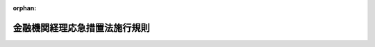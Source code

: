 .. _321M30000040092_19480416_323M40000040040:

:orphan:

==============================
金融機関経理応急措置法施行規則
==============================

.. raw:: html
    
    
    <main id="contentsLaw" class="active">
    <div id="innerDocument" class="active">
    
    
    
    
    <div style="margin-bottom: 12px;">
    <div id="lawTitleNo" style="font-size: 1.067rem; font-weight: bold;" class="_shokanBoxParent">昭和二十一年大蔵省令第九十二号<div class="_shokanBox"></div>
    <div class="_inyoBox" id="_inyo_"></div>
    </div>
    <div id="lawTitle" style="margin-left: 3rem; font-size: 1.5rem; font-weight: bold; line-height: 1.25em;" class="_shokanBoxParent">
    <span data-xpath="">金融機関経理応急措置法施行規則</span><div class="_shokanBox" id="_shokan_"><div class="_shokanBtnIcons"></div></div>
    <div class="_inyoBox" id="_inyo_"></div>
    </div>
    </div><section id="EnactStatement" class="active EnactStatement"><div class="_div_EnactStatement _shokanBoxParent" style="text-indent: 1em;">
    <span data-xpath="">金融機関経理応急措置法施行規則を次のやうに定める。</span><div class="_shokanBox" id="_shokan_"><div class="_shokanBtnIcons"></div></div>
    <div class="_inyoBox" id="_inyo_"></div>
    </div></section><section id="MainProvision" class="active MainProvision"><section id="" class="active Article"><div style="margin-left: 1em; text-indent: -1em;" id="" class="_div_ArticleTitle _shokanBoxParent">
    <span style="font-weight: bold;">第一条</span>　<span data-xpath="">金融機関経理応急措置法（以下法といふ。）第二条第一項第一号ニ、同条同項第二号ハ及び第四条に規定する手形、小切手その他これに準ずる資産又は負債は、左に掲げるものとする。</span><div class="_shokanBox" id="_shokan_"><div class="_shokanBtnIcons"></div></div>
    <div class="_inyoBox" id="_inyo_"></div>
    </div>
    <div id="" style="margin-left: 2em; text-indent: -1em;" class="_div_ItemSentence _shokanBoxParent">
    <span style="font-weight: bold;">一</span>　<span data-xpath="">日本銀行、金融機関又は保険事業を営む組合（以下金融機関等といふ。）が振出した約束手形又は自己宛為替手形</span><div class="_shokanBox" id="_shokan_"><div class="_shokanBtnIcons"></div></div>
    <div class="_inyoBox" id="_inyo_"></div>
    </div>
    <div id="" style="margin-left: 2em; text-indent: -1em;" class="_div_ItemSentence _shokanBoxParent">
    <span style="font-weight: bold;">二</span>　<span data-xpath="">金融機関等が引受をなした手形</span><div class="_shokanBox" id="_shokan_"><div class="_shokanBtnIcons"></div></div>
    <div class="_inyoBox" id="_inyo_"></div>
    </div>
    <div id="" style="margin-left: 2em; text-indent: -1em;" class="_div_ItemSentence _shokanBoxParent">
    <span style="font-weight: bold;">三</span>　<span data-xpath="">金融機関等が保証をなした手形</span><div class="_shokanBox" id="_shokan_"><div class="_shokanBtnIcons"></div></div>
    <div class="_inyoBox" id="_inyo_"></div>
    </div>
    <div id="" style="margin-left: 2em; text-indent: -1em;" class="_div_ItemSentence _shokanBoxParent">
    <span style="font-weight: bold;">三の二</span>　<span data-xpath="">金融機関等が裏書（免責裏書を除く。）をなした手形</span><div class="_shokanBox" id="_shokan_"><div class="_shokanBtnIcons"></div></div>
    <div class="_inyoBox" id="_inyo_"></div>
    </div>
    <div id="" style="margin-left: 2em; text-indent: -1em;" class="_div_ItemSentence _shokanBoxParent">
    <span style="font-weight: bold;">四</span>　<span data-xpath="">小切手</span><div class="_shokanBox" id="_shokan_"><div class="_shokanBtnIcons"></div></div>
    <div class="_inyoBox" id="_inyo_"></div>
    </div>
    <div id="" style="margin-left: 2em; text-indent: -1em;" class="_div_ItemSentence _shokanBoxParent">
    <span style="font-weight: bold;">五</span>　<span data-xpath="">手形及び小切手以外の支払指図に基く金銭債権で金融機関等が債務者であるもの</span><div class="_shokanBox" id="_shokan_"><div class="_shokanBtnIcons"></div></div>
    <div class="_inyoBox" id="_inyo_"></div>
    </div></section><section id="" class="active Article"><div style="margin-left: 1em; text-indent: -1em;" id="" class="_div_ArticleTitle _shokanBoxParent">
    <span style="font-weight: bold;">第二条</span>　<span data-xpath="">法第二条第一項第二号イに規定する預金等は、自由預金等（金融緊急措置令施行規則に規定する封鎖預金等以外の預金等をいふ。）及び同令に規定する第一封鎖預金等とする。</span><div class="_shokanBox" id="_shokan_"><div class="_shokanBtnIcons"></div></div>
    <div class="_inyoBox" id="_inyo_"></div>
    </div>
    <div style="margin-left: 1em; text-indent: -1em;" class="_div_ParagraphSentence _shokanBoxParent">
    <span style="font-weight: bold;">②</span>　<span data-xpath="">金融機関経理応急措置法施行令（以下令といふ。）第三条第一項第二号イに規定する預金等は、金融緊急措置令施行規則に規定する第二封鎖預金等並びに企業整備資金措置法及び臨時資金調整法に規定する特殊預金とする。</span><div class="_shokanBox" id="_shokan_"><div class="_shokanBtnIcons"></div></div>
    <div class="_inyoBox" id="_inyo_"></div>
    </div></section><section id="" class="active Article"><div style="margin-left: 1em; text-indent: -1em;" id="" class="_div_ArticleTitle _shokanBoxParent">
    <span style="font-weight: bold;">第三条</span>　<span data-xpath="">削除</span><div class="_shokanBox" id="_shokan_"><div class="_shokanBtnIcons"></div></div>
    <div class="_inyoBox" id="_inyo_"></div>
    </div></section><section id="" class="active Article"><div style="margin-left: 1em; text-indent: -1em;" id="" class="_div_ArticleTitle _shokanBoxParent">
    <span style="font-weight: bold;">第四条</span>　<span data-xpath="">金融機関で昭和二十年大蔵省・外務省・内務省・司法省令第一号別表に掲げるもの、印度支那銀行及び日仏銀行の指定時における負債のうち、法第二条第一項第二号ハ（以下ハ号といふ。）に掲げる負債（出資及び株式を除く。）及び大蔵大臣の指定する負債（以下ハ号等の負債といふ。）は、同条同項同号イ乃至ニの負債の合計金額が、指定時において新勘定に属する資産の合計金額を超過するときは、同条同項同号ハ及び同条第二項の規定にかかはらず、ハ号等の負債の金額からその超過額に相当する金額を控除した金額に限り新勘定に属する。</span><div class="_shokanBox" id="_shokan_"><div class="_shokanBtnIcons"></div></div>
    <div class="_inyoBox" id="_inyo_"></div>
    </div>
    <div style="margin-left: 1em; text-indent: -1em;" class="_div_ParagraphSentence _shokanBoxParent">
    <span style="font-weight: bold;">②</span>　<span data-xpath="">前項の金融機関は、同項の規定により新勘定に属するハ号等の負債の金額を、遅滞なく当該負債に関する権利者に通知しなければならない。</span><div class="_shokanBox" id="_shokan_"><div class="_shokanBtnIcons"></div></div>
    <div class="_inyoBox" id="_inyo_"></div>
    </div></section><section id="" class="active Article"><div style="margin-left: 1em; text-indent: -1em;" id="" class="_div_ArticleTitle _shokanBoxParent">
    <span style="font-weight: bold;">第五条</span>　<span data-xpath="">法第八条第一項に規定する日は、左の各号の区分に従ひ、その定める日とする。</span><span data-xpath="">但し、已むを得ない事由により、左の各号の期間内に公証人の認証を受けることができない場合において、金融機関から申請があつたときは、大蔵大臣はその期間を延長することができる。</span><div class="_shokanBox" id="_shokan_"><div class="_shokanBtnIcons"></div></div>
    <div class="_inyoBox" id="_inyo_"></div>
    </div>
    <div id="" style="margin-left: 2em; text-indent: -1em;" class="_div_ItemSentence _shokanBoxParent">
    <span style="font-weight: bold;">一</span>　<span data-xpath="">第二号に掲げる金融機関以外の金融機関については昭和二十一年九月十日</span><div class="_shokanBox" id="_shokan_"><div class="_shokanBtnIcons"></div></div>
    <div class="_inyoBox" id="_inyo_"></div>
    </div>
    <div id="" style="margin-left: 2em; text-indent: -1em;" class="_div_ItemSentence _shokanBoxParent">
    <span style="font-weight: bold;">二</span>　<span data-xpath="">地方農業会又は法第二十七条第二号に掲げる金融機関については昭和二十一年九月三十日</span><div class="_shokanBox" id="_shokan_"><div class="_shokanBtnIcons"></div></div>
    <div class="_inyoBox" id="_inyo_"></div>
    </div></section><section id="" class="active Article"><div style="margin-left: 1em; text-indent: -1em;" id="" class="_div_ArticleTitle _shokanBoxParent">
    <span style="font-weight: bold;">第六条</span>　<span data-xpath="">法第八条第一項に規定する目録には、左の各号に規定する事項を記載するものとする。</span><div class="_shokanBox" id="_shokan_"><div class="_shokanBtnIcons"></div></div>
    <div class="_inyoBox" id="_inyo_"></div>
    </div>
    <div id="" style="margin-left: 2em; text-indent: -1em;" class="_div_ItemSentence _shokanBoxParent">
    <span style="font-weight: bold;">一</span>　<span data-xpath="">現金については、その金額</span><div class="_shokanBox" id="_shokan_"><div class="_shokanBtnIcons"></div></div>
    <div class="_inyoBox" id="_inyo_"></div>
    </div>
    <div id="" style="margin-left: 2em; text-indent: -1em;" class="_div_ItemSentence _shokanBoxParent">
    <span style="font-weight: bold;">二</span>　<span data-xpath="">国債又は地方債については、その名称、種類、記番号、額面金額及び枚数</span><div class="_shokanBox" id="_shokan_"><div class="_shokanBtnIcons"></div></div>
    <div class="_inyoBox" id="_inyo_"></div>
    </div>
    <div id="" style="margin-left: 2em; text-indent: -1em;" class="_div_ItemSentence _shokanBoxParent">
    <span style="font-weight: bold;">三</span>　<span data-xpath="">国又は地方公共団体に対する金銭債権で国債及び地方債以外のものについては、</span><div class="_shokanBox" id="_shokan_"><div class="_shokanBtnIcons"></div></div>
    <div class="_inyoBox" id="_inyo_"></div>
    </div>
    <div style="margin-left: 3em; text-indent: -1em;" class="_div_Subitem1Sentence _shokanBoxParent">
    <span style="font-weight: bold;">イ</span>　<span data-xpath="">郵便為替証書については、額面金額、種類及び枚数</span><div class="_shokanBox" id="_shokan_"><div class="_shokanBtnIcons"></div></div>
    <div class="_inyoBox"></div>
    </div>
    <div style="margin-left: 3em; text-indent: -1em;" class="_div_Subitem1Sentence _shokanBoxParent">
    <span style="font-weight: bold;">ロ</span>　<span data-xpath="">その他の金銭債権については、一口毎にその種類及び金額</span><div class="_shokanBox" id="_shokan_"><div class="_shokanBtnIcons"></div></div>
    <div class="_inyoBox"></div>
    </div>
    <div id="" style="margin-left: 2em; text-indent: -1em;" class="_div_ItemSentence _shokanBoxParent">
    <span style="font-weight: bold;">四</span>　<span data-xpath="">日本銀行、金融機関又は保険事業を営む組合に対する資産については、</span><div class="_shokanBox" id="_shokan_"><div class="_shokanBtnIcons"></div></div>
    <div class="_inyoBox" id="_inyo_"></div>
    </div>
    <div style="margin-left: 3em; text-indent: -1em;" class="_div_Subitem1Sentence _shokanBoxParent">
    <span style="font-weight: bold;">イ</span>　<span data-xpath="">預金等については、その口数、預入先、金融機関名及び金額</span><div class="_shokanBox" id="_shokan_"><div class="_shokanBtnIcons"></div></div>
    <div class="_inyoBox"></div>
    </div>
    <div style="margin-left: 3em; text-indent: -1em;" class="_div_Subitem1Sentence _shokanBoxParent">
    <span style="font-weight: bold;">ロ</span>　<span data-xpath="">貸付その他これに準ずる債権については、その口数、貸付先、金融機関名及び金額</span><div class="_shokanBox" id="_shokan_"><div class="_shokanBtnIcons"></div></div>
    <div class="_inyoBox"></div>
    </div>
    <div style="margin-left: 3em; text-indent: -1em;" class="_div_Subitem1Sentence _shokanBoxParent">
    <span style="font-weight: bold;">ハ</span>　<span data-xpath="">金融債券については、その名称、種類、記番号、額面金額及び枚数</span><div class="_shokanBox" id="_shokan_"><div class="_shokanBtnIcons"></div></div>
    <div class="_inyoBox"></div>
    </div>
    <div style="margin-left: 3em; text-indent: -1em;" class="_div_Subitem1Sentence _shokanBoxParent">
    <span style="font-weight: bold;">ニ</span>　<span data-xpath="">手形、小切手その他これに準ずる支払指図に基くものについては、その種類、記番号、額面金額及び枚数</span><div class="_shokanBox" id="_shokan_"><div class="_shokanBtnIcons"></div></div>
    <div class="_inyoBox"></div>
    </div>
    <div id="" style="margin-left: 2em; text-indent: -1em;" class="_div_ItemSentence _shokanBoxParent">
    <span style="font-weight: bold;">五</span>　<span data-xpath="">法第二条第一項第一号ホ及び令第三条第三項の規定により新勘定に属する資産については、その各各につき前各号に準ずる明細事項</span><div class="_shokanBox" id="_shokan_"><div class="_shokanBtnIcons"></div></div>
    <div class="_inyoBox" id="_inyo_"></div>
    </div></section><section id="" class="active Article"><div style="margin-left: 1em; text-indent: -1em;" id="" class="_div_ArticleTitle _shokanBoxParent">
    <span style="font-weight: bold;">第七条</span>　<span data-xpath="">金融機関の指定時後生ずる役員及び職員その他の使用人に対する給与の債務は、左の各号の区分に従ひ、その定めるところにより新勘定又は旧勘定に属する。</span><div class="_shokanBox" id="_shokan_"><div class="_shokanBtnIcons"></div></div>
    <div class="_inyoBox" id="_inyo_"></div>
    </div>
    <div id="" style="margin-left: 2em; text-indent: -1em;" class="_div_ItemSentence _shokanBoxParent">
    <span style="font-weight: bold;">一</span>　<span data-xpath="">給料、賃金、手当、賞与その他の定期的給与の債務は、新勘定に属する。</span><div class="_shokanBox" id="_shokan_"><div class="_shokanBtnIcons"></div></div>
    <div class="_inyoBox" id="_inyo_"></div>
    </div>
    <div id="" style="margin-left: 2em; text-indent: -1em;" class="_div_ItemSentence _shokanBoxParent">
    <span style="font-weight: bold;">二</span>　<span data-xpath="">慰労金、退職金その他の臨時的給与の債務で、</span><div class="_shokanBox" id="_shokan_"><div class="_shokanBtnIcons"></div></div>
    <div class="_inyoBox" id="_inyo_"></div>
    </div>
    <div style="margin-left: 3em; text-indent: -1em;" class="_div_Subitem1Sentence _shokanBoxParent">
    <span style="font-weight: bold;">イ</span>　<span data-xpath="">昭和二十一年十一月十日までに生ずるものは、旧勘定に属する。</span><div class="_shokanBox" id="_shokan_"><div class="_shokanBtnIcons"></div></div>
    <div class="_inyoBox"></div>
    </div>
    <div style="margin-left: 3em; text-indent: -1em;" class="_div_Subitem1Sentence _shokanBoxParent">
    <span style="font-weight: bold;">ロ</span>　<span data-xpath="">昭和二十一年十一月十一日以後に生ずるものは、大蔵大臣の指定する金額は旧勘定に属し、残余の金額は新勘定に属する。</span><div class="_shokanBox" id="_shokan_"><div class="_shokanBtnIcons"></div></div>
    <div class="_inyoBox"></div>
    </div></section><section id="" class="active Article"><div style="margin-left: 1em; text-indent: -1em;" id="" class="_div_ArticleTitle _shokanBoxParent">
    <span style="font-weight: bold;">第八条</span>　<span data-xpath="">法第十条の規定により金融機関の旧勘定に属する現金（小切手を含む。）は、法第十四条第一項の規定による新勘定の旧勘定に対する貸の残額のある場合及び大蔵大臣の承認を受けた場合において、これを旧勘定から新勘定に移し、その金額に相当する金額は、これを新勘定の旧勘定に対する借として整理する。</span><div class="_shokanBox" id="_shokan_"><div class="_shokanBtnIcons"></div></div>
    <div class="_inyoBox" id="_inyo_"></div>
    </div></section><section id="" class="active Article"><div style="margin-left: 1em; text-indent: -1em;" id="" class="_div_ArticleTitle _shokanBoxParent">
    <span style="font-weight: bold;">第九条</span>　<span data-xpath="">金融機関が新勘定の業務を営むため、旧勘定に属する資産を使用し又は消費したときは、左の各号の区分に従ひ、その定める金額を新勘定の旧勘定に対する借として整理する。</span><div class="_shokanBox" id="_shokan_"><div class="_shokanBtnIcons"></div></div>
    <div class="_inyoBox" id="_inyo_"></div>
    </div>
    <div id="" style="margin-left: 2em; text-indent: -1em;" class="_div_ItemSentence _shokanBoxParent">
    <span style="font-weight: bold;">一</span>　<span data-xpath="">旧勘定に属する資産を使用したときは、その資産を大蔵大臣の定める基準により評価した金額に対し、大蔵大臣の定める率を乗じて得た金額</span><div class="_shokanBox" id="_shokan_"><div class="_shokanBtnIcons"></div></div>
    <div class="_inyoBox" id="_inyo_"></div>
    </div>
    <div id="" style="margin-left: 2em; text-indent: -1em;" class="_div_ItemSentence _shokanBoxParent">
    <span style="font-weight: bold;">二</span>　<span data-xpath="">旧勘定に属する資産を消費したときは、その資産を大蔵大臣の定める基準により評価した金額に相当する金額</span><div class="_shokanBox" id="_shokan_"><div class="_shokanBtnIcons"></div></div>
    <div class="_inyoBox" id="_inyo_"></div>
    </div></section><section id="" class="active Article"><div style="margin-left: 1em; text-indent: -1em;" id="" class="_div_ArticleTitle _shokanBoxParent">
    <span style="font-weight: bold;">第十条</span>　<span data-xpath="">第七条第一号の規定により新勘定に属する定期的給与の債務の金額のうち大蔵大臣の指定する金額は、これを新勘定の旧勘定に対する貸として整理する。</span><div class="_shokanBox" id="_shokan_"><div class="_shokanBtnIcons"></div></div>
    <div class="_inyoBox" id="_inyo_"></div>
    </div></section><section id="" class="active Article"><div style="margin-left: 1em; text-indent: -1em;" id="" class="_div_ArticleTitle _shokanBoxParent">
    <span style="font-weight: bold;">第十一条</span>　<span data-xpath="">法第十四条第二項に規定する利息に相当する金額は、新勘定の旧勘定に対する貸又は借の金額について、日歩一銭一厘の割合（大蔵大臣が割合を指定したときはその割合）により計算した金額とする。</span><div class="_shokanBox" id="_shokan_"><div class="_shokanBtnIcons"></div></div>
    <div class="_inyoBox" id="_inyo_"></div>
    </div></section><section id="" class="active Article"><div style="margin-left: 1em; text-indent: -1em;" id="" class="_div_ArticleTitle _shokanBoxParent">
    <span style="font-weight: bold;">第十二条</span>　<span data-xpath="">法第十六条但書に規定する場合は、左に掲げる場合とする。</span><div class="_shokanBox" id="_shokan_"><div class="_shokanBtnIcons"></div></div>
    <div class="_inyoBox" id="_inyo_"></div>
    </div>
    <div id="" style="margin-left: 2em; text-indent: -1em;" class="_div_ItemSentence _shokanBoxParent">
    <span style="font-weight: bold;">一</span>　<span data-xpath="">金融緊急措置令施行規則第七条ノ二の規定により、第二封鎖預金等の支払をなす場合</span><div class="_shokanBox" id="_shokan_"><div class="_shokanBtnIcons"></div></div>
    <div class="_inyoBox" id="_inyo_"></div>
    </div>
    <div id="" style="margin-left: 2em; text-indent: -1em;" class="_div_ItemSentence _shokanBoxParent">
    <span style="font-weight: bold;">一の二</span>　<span data-xpath="">国又は地方公共団体の公租公課の支払をなす場合</span><div class="_shokanBox" id="_shokan_"><div class="_shokanBtnIcons"></div></div>
    <div class="_inyoBox" id="_inyo_"></div>
    </div>
    <div id="" style="margin-left: 2em; text-indent: -1em;" class="_div_ItemSentence _shokanBoxParent">
    <span style="font-weight: bold;">二</span>　<span data-xpath="">役員及び職員その他の使用人に対する慰労金、退職金その他の臨時的給与の債務で第七条第二号の規定により旧勘定に属するものを大蔵大臣の定める基準により支払をなす場合</span><div class="_shokanBox" id="_shokan_"><div class="_shokanBtnIcons"></div></div>
    <div class="_inyoBox" id="_inyo_"></div>
    </div>
    <div id="" style="margin-left: 2em; text-indent: -1em;" class="_div_ItemSentence _shokanBoxParent">
    <span style="font-weight: bold;">三</span>　<span data-xpath="">旧勘定に属する資産の管理又は保全のため必要な費用の支払をなす場合</span><div class="_shokanBox" id="_shokan_"><div class="_shokanBtnIcons"></div></div>
    <div class="_inyoBox" id="_inyo_"></div>
    </div>
    <div id="" style="margin-left: 2em; text-indent: -1em;" class="_div_ItemSentence _shokanBoxParent">
    <span style="font-weight: bold;">四</span>　<span data-xpath="">削除</span><div class="_shokanBox" id="_shokan_"><div class="_shokanBtnIcons"></div></div>
    <div class="_inyoBox" id="_inyo_"></div>
    </div>
    <div id="" style="margin-left: 2em; text-indent: -1em;" class="_div_ItemSentence _shokanBoxParent">
    <span style="font-weight: bold;">五</span>　<span data-xpath="">削除</span><div class="_shokanBox" id="_shokan_"><div class="_shokanBtnIcons"></div></div>
    <div class="_inyoBox" id="_inyo_"></div>
    </div>
    <div id="" style="margin-left: 2em; text-indent: -1em;" class="_div_ItemSentence _shokanBoxParent">
    <span style="font-weight: bold;">六</span>　<span data-xpath="">その他大蔵大臣の指定する場合</span><div class="_shokanBox" id="_shokan_"><div class="_shokanBtnIcons"></div></div>
    <div class="_inyoBox" id="_inyo_"></div>
    </div></section><section id="" class="active Article"><div style="margin-left: 1em; text-indent: -1em;" id="" class="_div_ArticleTitle _shokanBoxParent">
    <span style="font-weight: bold;">第十二条の二</span>　<span data-xpath="">法第二十六条第一項の規定により、生命保険中央会（生命保険における戦争危険の再保険の業務に関する勘定及び戦争死亡傷害保険の業務に関する勘定に限る。）及び損害保険中央会の指定時に始まる事業年度は、昭和二十二年一月三十一日で終了するものとする。</span><div class="_shokanBox" id="_shokan_"><div class="_shokanBtnIcons"></div></div>
    <div class="_inyoBox" id="_inyo_"></div>
    </div>
    <div style="margin-left: 1em; text-indent: -1em;" class="_div_ParagraphSentence _shokanBoxParent">
    <span style="font-weight: bold;">②</span>　<span data-xpath="">前項に規定するものの外、法第二十六条第一項の規定により、金融機関の指定時に始まる事業年度は、大蔵大臣の認可を受けた場合に限り昭和二十二年十月一日の属する他の法令又は定款の定める事業年度の末日で終了するものとする。</span><div class="_shokanBox" id="_shokan_"><div class="_shokanBtnIcons"></div></div>
    <div class="_inyoBox" id="_inyo_"></div>
    </div>
    <div style="margin-left: 1em; text-indent: -1em;" class="_div_ParagraphSentence _shokanBoxParent">
    <span style="font-weight: bold;">③</span>　<span data-xpath="">前項の規定により、大蔵大臣の認可を受けようとする金融機関は、大蔵大臣の定めるところにより、左の事項を記載した申請書を提出しなければならない。</span><div class="_shokanBox" id="_shokan_"><div class="_shokanBtnIcons"></div></div>
    <div class="_inyoBox" id="_inyo_"></div>
    </div>
    <div id="" style="margin-left: 2em; text-indent: -1em;" class="_div_ItemSentence _shokanBoxParent">
    <span style="font-weight: bold;">一</span>　<span data-xpath="">事業年度の延長を必要とする理由</span><div class="_shokanBox" id="_shokan_"><div class="_shokanBtnIcons"></div></div>
    <div class="_inyoBox" id="_inyo_"></div>
    </div>
    <div id="" style="margin-left: 2em; text-indent: -1em;" class="_div_ItemSentence _shokanBoxParent">
    <span style="font-weight: bold;">二</span>　<span data-xpath="">定款に定める事業年度</span><div class="_shokanBox" id="_shokan_"><div class="_shokanBtnIcons"></div></div>
    <div class="_inyoBox" id="_inyo_"></div>
    </div>
    <div id="" style="margin-left: 2em; text-indent: -1em;" class="_div_ItemSentence _shokanBoxParent">
    <span style="font-weight: bold;">三</span>　<span data-xpath="">その他参考となるべき事項</span><div class="_shokanBox" id="_shokan_"><div class="_shokanBtnIcons"></div></div>
    <div class="_inyoBox" id="_inyo_"></div>
    </div></section><section id="" class="active Article"><div style="margin-left: 1em; text-indent: -1em;" id="" class="_div_ArticleTitle _shokanBoxParent">
    <span style="font-weight: bold;">第十二条の三</span>　<span data-xpath="">法第二十四条第一項に規定する保険料払込猶予期間の終期日は、当該保険契約の保険者である生命保険会社等の新勘定及び旧勘定の区分の消滅の日から六箇月を経過した日とする。</span><div class="_shokanBox" id="_shokan_"><div class="_shokanBtnIcons"></div></div>
    <div class="_inyoBox" id="_inyo_"></div>
    </div></section><section id="" class="active Article"><div style="margin-left: 1em; text-indent: -1em;" id="" class="_div_ArticleTitle _shokanBoxParent">
    <span style="font-weight: bold;">第十二条の四</span>　<span data-xpath="">損害保険会社が、法第二十五条第一項の規定により、旧契約に基いて損害を負担する額は、損害の額に左の各号の割合を順次に乗じて得た額とする。</span><div class="_shokanBox" id="_shokan_"><div class="_shokanBtnIcons"></div></div>
    <div class="_inyoBox" id="_inyo_"></div>
    </div>
    <div id="" style="margin-left: 2em; text-indent: -1em;" class="_div_ItemSentence _shokanBoxParent">
    <span style="font-weight: bold;">一</span>　<span data-xpath="">旧契約の保険金額から新契約の保険金額を差し引いた残額の保険価額に対する割合</span><div class="_shokanBox" id="_shokan_"><div class="_shokanBtnIcons"></div></div>
    <div class="_inyoBox" id="_inyo_"></div>
    </div>
    <div id="" style="margin-left: 2em; text-indent: -1em;" class="_div_ItemSentence _shokanBoxParent">
    <span style="font-weight: bold;">二</span>　<span data-xpath="">金融機関再建整備法第二十五条第四項の規定により、当該損害保険会社の整理債務の債権の一部が消滅した場合においては、整理債務の残存する割合</span><div class="_shokanBox" id="_shokan_"><div class="_shokanBtnIcons"></div></div>
    <div class="_inyoBox" id="_inyo_"></div>
    </div></section><section id="" class="active Article"><div style="margin-left: 1em; text-indent: -1em;" id="" class="_div_ArticleTitle _shokanBoxParent">
    <span style="font-weight: bold;">第十二条の五</span>　<span data-xpath="">法第二十五条第二項の規定により返還する保険料の額は、旧契約の保険料の額に左の各号の割合を順次に乗じて得た額とする。</span><div class="_shokanBox" id="_shokan_"><div class="_shokanBtnIcons"></div></div>
    <div class="_inyoBox" id="_inyo_"></div>
    </div>
    <div id="" style="margin-left: 2em; text-indent: -1em;" class="_div_ItemSentence _shokanBoxParent">
    <span style="font-weight: bold;">一</span>　<span data-xpath="">新契約の保険期間の始期から旧契約の保険期間の終期までの期間の日数の旧契約の保険期間の日数に対する割合</span><div class="_shokanBox" id="_shokan_"><div class="_shokanBtnIcons"></div></div>
    <div class="_inyoBox" id="_inyo_"></div>
    </div>
    <div id="" style="margin-left: 2em; text-indent: -1em;" class="_div_ItemSentence _shokanBoxParent">
    <span style="font-weight: bold;">二</span>　<span data-xpath="">新契約の保険金額の旧契約の保険金額に対する割合（十割を超えるときは十割とする。）</span><div class="_shokanBox" id="_shokan_"><div class="_shokanBtnIcons"></div></div>
    <div class="_inyoBox" id="_inyo_"></div>
    </div>
    <div id="" style="margin-left: 2em; text-indent: -1em;" class="_div_ItemSentence _shokanBoxParent">
    <span style="font-weight: bold;">三</span>　<span data-xpath="">前条第二号に掲げる割合</span><div class="_shokanBox" id="_shokan_"><div class="_shokanBtnIcons"></div></div>
    <div class="_inyoBox" id="_inyo_"></div>
    </div></section><section id="" class="active Article"><div style="margin-left: 1em; text-indent: -1em;" id="" class="_div_ArticleTitle _shokanBoxParent">
    <span style="font-weight: bold;">第十三条</span>　<span data-xpath="">法第二十九条に規定する預金その他の金融業務上の債務は、左に掲げるものとする。</span><div class="_shokanBox" id="_shokan_"><div class="_shokanBtnIcons"></div></div>
    <div class="_inyoBox" id="_inyo_"></div>
    </div>
    <div id="" style="margin-left: 2em; text-indent: -1em;" class="_div_ItemSentence _shokanBoxParent">
    <span style="font-weight: bold;">一</span>　<span data-xpath="">預金（利息を含む。）</span><div class="_shokanBox" id="_shokan_"><div class="_shokanBtnIcons"></div></div>
    <div class="_inyoBox" id="_inyo_"></div>
    </div>
    <div id="" style="margin-left: 2em; text-indent: -1em;" class="_div_ItemSentence _shokanBoxParent">
    <span style="font-weight: bold;">二</span>　<span data-xpath="">貯金（利息を含む。）</span><div class="_shokanBox" id="_shokan_"><div class="_shokanBtnIcons"></div></div>
    <div class="_inyoBox" id="_inyo_"></div>
    </div>
    <div id="" style="margin-left: 2em; text-indent: -1em;" class="_div_ItemSentence _shokanBoxParent">
    <span style="font-weight: bold;">三</span>　<span data-xpath="">定期積金給付金</span><div class="_shokanBox" id="_shokan_"><div class="_shokanBtnIcons"></div></div>
    <div class="_inyoBox" id="_inyo_"></div>
    </div>
    <div id="" style="margin-left: 2em; text-indent: -1em;" class="_div_ItemSentence _shokanBoxParent">
    <span style="font-weight: bold;">四</span>　<span data-xpath="">金銭信託（受益者配当金を含む。）</span><div class="_shokanBox" id="_shokan_"><div class="_shokanBtnIcons"></div></div>
    <div class="_inyoBox" id="_inyo_"></div>
    </div>
    <div id="" style="margin-left: 2em; text-indent: -1em;" class="_div_ItemSentence _shokanBoxParent">
    <span style="font-weight: bold;">五</span>　<span data-xpath="">恩給金庫における寄託金（利息を含む。）</span><div class="_shokanBox" id="_shokan_"><div class="_shokanBtnIcons"></div></div>
    <div class="_inyoBox" id="_inyo_"></div>
    </div>
    <div id="" style="margin-left: 2em; text-indent: -1em;" class="_div_ItemSentence _shokanBoxParent">
    <span style="font-weight: bold;">六</span>　<span data-xpath="">無尽給付金</span><div class="_shokanBox" id="_shokan_"><div class="_shokanBtnIcons"></div></div>
    <div class="_inyoBox" id="_inyo_"></div>
    </div>
    <div id="" style="margin-left: 2em; text-indent: -1em;" class="_div_ItemSentence _shokanBoxParent">
    <span style="font-weight: bold;">七</span>　<span data-xpath="">年金</span><div class="_shokanBox" id="_shokan_"><div class="_shokanBtnIcons"></div></div>
    <div class="_inyoBox" id="_inyo_"></div>
    </div>
    <div id="" style="margin-left: 2em; text-indent: -1em;" class="_div_ItemSentence _shokanBoxParent">
    <span style="font-weight: bold;">八</span>　<span data-xpath="">その他前各号に準ずる債務</span><div class="_shokanBox" id="_shokan_"><div class="_shokanBtnIcons"></div></div>
    <div class="_inyoBox" id="_inyo_"></div>
    </div></section><section id="" class="active Article"><div style="margin-left: 1em; text-indent: -1em;" id="" class="_div_ArticleTitle _shokanBoxParent">
    <span style="font-weight: bold;">第十四条</span>　<span data-xpath="">伊豆諸島及び孀婦岩以北の南方諸島における法及びこの省令の適用に関しては、法及びこの省令に定める日又は期間は、それぞれ左に掲げるところによる。</span><span data-xpath="">但し大蔵大臣は必要があると認めるときは、地域を限り別段の定めをなすことができる。</span><div class="_shokanBox" id="_shokan_"><div class="_shokanBtnIcons"></div></div>
    <div class="_inyoBox" id="_inyo_"></div>
    </div>
    <div id="" style="margin-left: 2em; text-indent: -1em;" class="_div_ItemSentence _shokanBoxParent">
    <span style="font-weight: bold;">一</span>　<span data-xpath="">削除</span><div class="_shokanBox" id="_shokan_"><div class="_shokanBtnIcons"></div></div>
    <div class="_inyoBox" id="_inyo_"></div>
    </div>
    <div id="" style="margin-left: 2em; text-indent: -1em;" class="_div_ItemSentence _shokanBoxParent">
    <span style="font-weight: bold;">二</span>　<span data-xpath="">削除</span><div class="_shokanBox" id="_shokan_"><div class="_shokanBtnIcons"></div></div>
    <div class="_inyoBox" id="_inyo_"></div>
    </div>
    <div id="" style="margin-left: 2em; text-indent: -1em;" class="_div_ItemSentence _shokanBoxParent">
    <span style="font-weight: bold;">三</span>　<span data-xpath="">法第四条の中で昭和二十一年八月三十一日とあるのは、昭和二十一年九月三十日</span><div class="_shokanBox" id="_shokan_"><div class="_shokanBtnIcons"></div></div>
    <div class="_inyoBox" id="_inyo_"></div>
    </div>
    <div id="" style="margin-left: 2em; text-indent: -1em;" class="_div_ItemSentence _shokanBoxParent">
    <span style="font-weight: bold;">四</span>　<span data-xpath="">法第二十八条の中で二週間又は三週間とあるのは、それぞれ六週間又は七週間</span><div class="_shokanBox" id="_shokan_"><div class="_shokanBtnIcons"></div></div>
    <div class="_inyoBox" id="_inyo_"></div>
    </div>
    <div id="" style="margin-left: 2em; text-indent: -1em;" class="_div_ItemSentence _shokanBoxParent">
    <span style="font-weight: bold;">五</span>　<span data-xpath="">第五条第一号の中で昭和二十一年九月十日とあるのは、昭和二十一年十月十日</span><div class="_shokanBox" id="_shokan_"><div class="_shokanBtnIcons"></div></div>
    <div class="_inyoBox" id="_inyo_"></div>
    </div>
    <div id="" style="margin-left: 2em; text-indent: -1em;" class="_div_ItemSentence _shokanBoxParent">
    <span style="font-weight: bold;">六</span>　<span data-xpath="">第五条第二号の中で昭和二十一年九月三十日とあるのは、昭和二十一年十月三十一日</span><div class="_shokanBox" id="_shokan_"><div class="_shokanBtnIcons"></div></div>
    <div class="_inyoBox" id="_inyo_"></div>
    </div></section><section id="" class="active Article"><div style="margin-left: 1em; text-indent: -1em;" id="" class="_div_ArticleTitle _shokanBoxParent">
    <span style="font-weight: bold;">第十五条</span>　<span data-xpath="">削除</span><div class="_shokanBox" id="_shokan_"><div class="_shokanBtnIcons"></div></div>
    <div class="_inyoBox" id="_inyo_"></div>
    </div></section></section><section id="" class="active SupplProvision"><div class="_div_SupplProvisionLabel SupplProvisionLabel _shokanBoxParent" style="margin-bottom: 10px; margin-left: 3em; font-weight: bold;">
    <span data-xpath="">附　則</span><div class="_shokanBox" id="_shokan_"><div class="_shokanBtnIcons"></div></div>
    <div class="_inyoBox" id="_inyo_"></div>
    </div>
    <section class="active Paragraph"><div style="text-indent: 1em;" class="_div_ParagraphSentence _shokanBoxParent">
    <span data-xpath="">この省令は、法の施行の日から、これを施行する。</span><div class="_shokanBox" id="_shokan_"><div class="_shokanBtnIcons"></div></div>
    <div class="_inyoBox" id="_inyo_"></div>
    </div></section></section><section id="" class="active SupplProvision"><div class="_div_SupplProvisionLabel SupplProvisionLabel _shokanBoxParent" style="margin-bottom: 10px; margin-left: 3em; font-weight: bold;">
    <span data-xpath="">附　則</span>　（昭和二一年八月二八日大蔵省令第九四号）<div class="_shokanBox" id="_shokan_"><div class="_shokanBtnIcons"></div></div>
    <div class="_inyoBox" id="_inyo_"></div>
    </div>
    <section class="active Paragraph"><div style="text-indent: 1em;" class="_div_ParagraphSentence _shokanBoxParent">
    <span data-xpath="">この省令は、金融機関経理応急措置法施行の日から、これを施行する。</span><div class="_shokanBox" id="_shokan_"><div class="_shokanBtnIcons"></div></div>
    <div class="_inyoBox" id="_inyo_"></div>
    </div></section></section><section id="" class="active SupplProvision"><div class="_div_SupplProvisionLabel SupplProvisionLabel _shokanBoxParent" style="margin-bottom: 10px; margin-left: 3em; font-weight: bold;">
    <span data-xpath="">附　則</span>　（昭和二一年一〇月一四日大蔵省令第一〇七号）<div class="_shokanBox" id="_shokan_"><div class="_shokanBtnIcons"></div></div>
    <div class="_inyoBox" id="_inyo_"></div>
    </div>
    <section class="active Paragraph"><div style="text-indent: 1em;" class="_div_ParagraphSentence _shokanBoxParent">
    <span data-xpath="">この省令は、昭和二十一年八月十五日から、これを適用する。</span><div class="_shokanBox" id="_shokan_"><div class="_shokanBtnIcons"></div></div>
    <div class="_inyoBox" id="_inyo_"></div>
    </div></section></section><section id="" class="active SupplProvision"><div class="_div_SupplProvisionLabel SupplProvisionLabel _shokanBoxParent" style="margin-bottom: 10px; margin-left: 3em; font-weight: bold;">
    <span data-xpath="">附　則</span>　（昭和二二年二月六日大蔵省令第一四号）<div class="_shokanBox" id="_shokan_"><div class="_shokanBtnIcons"></div></div>
    <div class="_inyoBox" id="_inyo_"></div>
    </div>
    <section class="active Paragraph"><div style="text-indent: 1em;" class="_div_ParagraphSentence _shokanBoxParent">
    <span data-xpath="">この省令は、公布の日から、これを施行する。</span><div class="_shokanBox" id="_shokan_"><div class="_shokanBtnIcons"></div></div>
    <div class="_inyoBox" id="_inyo_"></div>
    </div></section></section><section id="" class="active SupplProvision"><div class="_div_SupplProvisionLabel SupplProvisionLabel _shokanBoxParent" style="margin-bottom: 10px; margin-left: 3em; font-weight: bold;">
    <span data-xpath="">附　則</span>　（昭和二二年四月五日大蔵省令第三七号）<div class="_shokanBox" id="_shokan_"><div class="_shokanBtnIcons"></div></div>
    <div class="_inyoBox" id="_inyo_"></div>
    </div>
    <section class="active Paragraph"><div style="text-indent: 1em;" class="_div_ParagraphSentence _shokanBoxParent">
    <span data-xpath="">この省令は、公布の日から、これを施行する。</span><div class="_shokanBox" id="_shokan_"><div class="_shokanBtnIcons"></div></div>
    <div class="_inyoBox" id="_inyo_"></div>
    </div></section></section><section id="" class="active SupplProvision"><div class="_div_SupplProvisionLabel SupplProvisionLabel _shokanBoxParent" style="margin-bottom: 10px; margin-left: 3em; font-weight: bold;">
    <span data-xpath="">附　則</span>　（昭和二二年九月二七日大蔵省令第九二号）<div class="_shokanBox" id="_shokan_"><div class="_shokanBtnIcons"></div></div>
    <div class="_inyoBox" id="_inyo_"></div>
    </div>
    <section class="active Paragraph"><div style="text-indent: 1em;" class="_div_ParagraphSentence _shokanBoxParent">
    <span data-xpath="">この省令は、公布の日から、これを施行する。</span><div class="_shokanBox" id="_shokan_"><div class="_shokanBtnIcons"></div></div>
    <div class="_inyoBox" id="_inyo_"></div>
    </div></section></section><section id="" class="active SupplProvision"><div class="_div_SupplProvisionLabel SupplProvisionLabel _shokanBoxParent" style="margin-bottom: 10px; margin-left: 3em; font-weight: bold;">
    <span data-xpath="">附　則</span>　（昭和二二年一〇月一三日大蔵省・農林省・商工省令第一号）　抄<div class="_shokanBox" id="_shokan_"><div class="_shokanBtnIcons"></div></div>
    <div class="_inyoBox" id="_inyo_"></div>
    </div>
    <section class="active Paragraph"><div style="margin-left: 1em; text-indent: -1em;" class="_div_ParagraphSentence _shokanBoxParent">
    <span style="font-weight: bold;">①</span>　<span data-xpath="">この省令は、公布の日から、これを施行する。</span><div class="_shokanBox" id="_shokan_"><div class="_shokanBtnIcons"></div></div>
    <div class="_inyoBox" id="_inyo_"></div>
    </div></section></section><section id="" class="active SupplProvision"><div class="_div_SupplProvisionLabel SupplProvisionLabel _shokanBoxParent" style="margin-bottom: 10px; margin-left: 3em; font-weight: bold;">
    <span data-xpath="">附　則</span>　（昭和二三年四月一六日大蔵省令第四〇号）<div class="_shokanBox" id="_shokan_"><div class="_shokanBtnIcons"></div></div>
    <div class="_inyoBox" id="_inyo_"></div>
    </div>
    <section class="active Paragraph"><div style="text-indent: 1em;" class="_div_ParagraphSentence _shokanBoxParent">
    <span data-xpath="">この省令は、昭和二十三年三月二十七日から、これを適用する。</span><div class="_shokanBox" id="_shokan_"><div class="_shokanBtnIcons"></div></div>
    <div class="_inyoBox" id="_inyo_"></div>
    </div></section></section>
    
    
    
    
    
    </div>
    </main>
    
    
